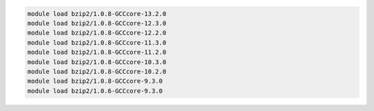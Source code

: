 .. code-block:: console

    module load bzip2/1.0.8-GCCcore-13.2.0
    module load bzip2/1.0.8-GCCcore-12.3.0
    module load bzip2/1.0.8-GCCcore-12.2.0
    module load bzip2/1.0.8-GCCcore-11.3.0
    module load bzip2/1.0.8-GCCcore-11.2.0
    module load bzip2/1.0.8-GCCcore-10.3.0
    module load bzip2/1.0.8-GCCcore-10.2.0
    module load bzip2/1.0.8-GCCcore-9.3.0
    module load bzip2/1.0.6-GCCcore-9.3.0
